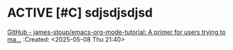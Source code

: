 * ACTIVE [#C] sdjsdjsdjsd
  :LOGBOOK:
  CLOCK: [2025-05-08 Thu 21:56]--[2025-05-08 Thu 21:56] =>  0:00
  :END:
[[https://github.com/james-stoup/emacs-org-mode-tutorial][GitHub - james-stoup/emacs-org-mode-tutorial: A primer for users trying to ma...]]
:Created: <2025-05-08 Thu 21:40>
